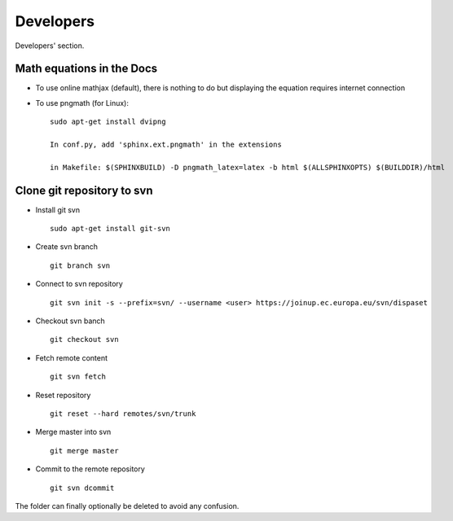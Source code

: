 .. _developers:

Developers
===========
Developers' section.


Math equations in the Docs
--------------------------

- To use online mathjax (default), there is nothing to do but displaying the equation requires internet connection
- To use pngmath (for Linux)::
	
	sudo apt-get install dvipng
	
	In conf.py, add 'sphinx.ext.pngmath' in the extensions

	in Makefile: $(SPHINXBUILD) -D pngmath_latex=latex -b html $(ALLSPHINXOPTS) $(BUILDDIR)/html


Clone git repository to svn
---------------------------
* Install git svn ::

	sudo apt-get install git-svn
* Create svn branch ::

	git branch svn
* Connect to svn repository ::

	git svn init -s --prefix=svn/ --username <user> https://joinup.ec.europa.eu/svn/dispaset
* Checkout svn banch ::

	git checkout svn
* Fetch remote content ::

	git svn fetch
* Reset repository ::

	git reset --hard remotes/svn/trunk
* Merge master into svn ::

	git merge master
* Commit to the remote repository :: 

	git svn dcommit

The folder can finally optionally be deleted to avoid any confusion.

